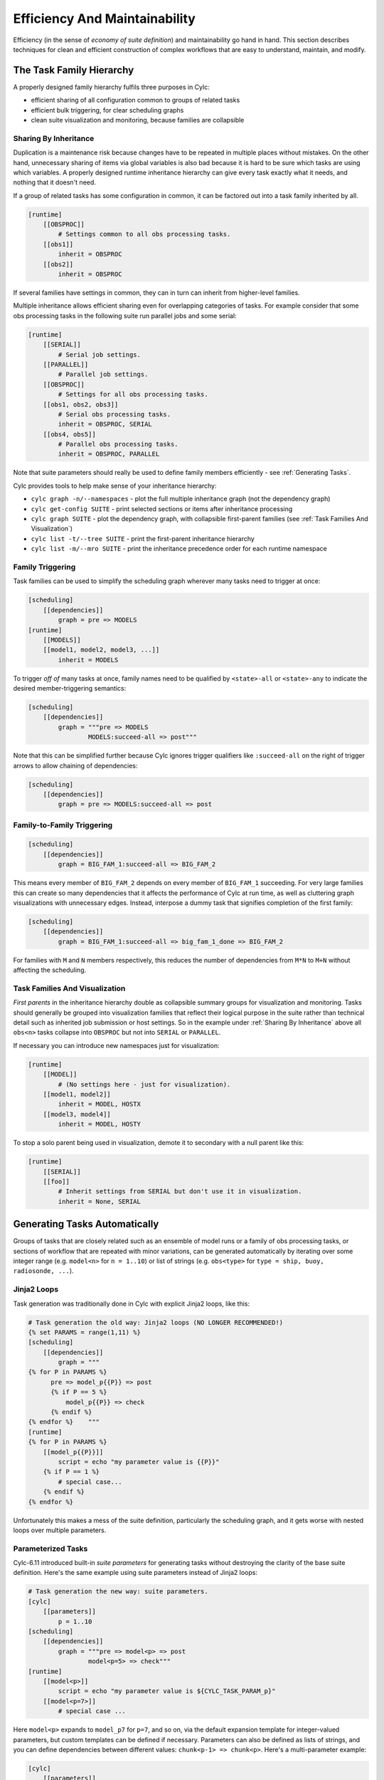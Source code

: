 .. _Efficiency And Maintainability:

Efficiency And Maintainability
==============================

Efficiency (in the sense of *economy of suite definition*) and
maintainability go hand in hand. This section describes techniques for clean
and efficient construction of complex workflows that are easy to understand,
maintain, and modify.


.. _The Task Family Hierarchy:

The Task Family Hierarchy
-------------------------

A properly designed family hierarchy fulfils three purposes in Cylc:

- efficient sharing of all configuration common to groups of related
  tasks
- efficient bulk triggering, for clear scheduling graphs
- clean suite visualization and monitoring, because families are
  collapsible


.. _Sharing By Inheritance:

Sharing By Inheritance
^^^^^^^^^^^^^^^^^^^^^^

Duplication is a maintenance risk because changes have to be repeated in
multiple places without mistakes. On the other hand, unnecessary sharing of
items via global variables is also bad because it is hard to be sure which
tasks are using which variables. A properly designed runtime inheritance
hierarchy can give every task exactly what it needs, and nothing that it
doesn't need.

If a group of related tasks has some configuration in common, it can be
factored out into a task family inherited by all.

.. code-block:: cylc

   [runtime]
       [[OBSPROC]]
           # Settings common to all obs processing tasks.
       [[obs1]]
           inherit = OBSPROC
       [[obs2]]
           inherit = OBSPROC

If several families have settings in common, they can in turn can inherit
from higher-level families. 

Multiple inheritance allows efficient sharing even for overlapping categories
of tasks. For example consider that some obs processing tasks in the following
suite run parallel jobs and some serial:

.. code-block:: cylc

   [runtime]
       [[SERIAL]]
           # Serial job settings.
       [[PARALLEL]]
           # Parallel job settings.
       [[OBSPROC]]
           # Settings for all obs processing tasks.
       [[obs1, obs2, obs3]]
           # Serial obs processing tasks.
           inherit = OBSPROC, SERIAL
       [[obs4, obs5]]
           # Parallel obs processing tasks.
           inherit = OBSPROC, PARALLEL

Note that suite parameters should really be used to define family members
efficiently - see :ref:`Generating Tasks`.

Cylc provides tools to help make sense of your inheritance hierarchy:

- ``cylc graph -n/--namespaces`` - plot the full multiple
  inheritance graph (not the dependency graph)
- ``cylc get-config SUITE`` - print selected sections or items
  after inheritance processing
- ``cylc graph SUITE`` - plot the dependency graph, with
  collapsible first-parent families
  (see :ref:`Task Families And Visualization`)
- ``cylc list -t/--tree SUITE`` - print the first-parent
  inheritance hierarchy
- ``cylc list -m/--mro SUITE`` - print the inheritance
  precedence order for each runtime namespace


Family Triggering
^^^^^^^^^^^^^^^^^

Task families can be used to simplify the scheduling graph wherever many
tasks need to trigger at once:

.. code-block:: cylc

   [scheduling]
       [[dependencies]]
           graph = pre => MODELS
   [runtime]
       [[MODELS]]
       [[model1, model2, model3, ...]]
           inherit = MODELS

To trigger *off of* many tasks at once, family names need to be qualified
by ``<state>-all`` or ``<state>-any`` to indicate the desired
member-triggering semantics:

.. code-block:: cylc

   [scheduling]
       [[dependencies]]
           graph = """pre => MODELS
                   MODELS:succeed-all => post"""

Note that this can be simplified further because Cylc ignores trigger
qualifiers like ``:succeed-all`` on the right of trigger arrows
to allow chaining of dependencies:

.. code-block:: cylc

   [scheduling]
       [[dependencies]]
           graph = pre => MODELS:succeed-all => post


Family-to-Family Triggering
^^^^^^^^^^^^^^^^^^^^^^^^^^^

.. code-block:: cylc

   [scheduling]
       [[dependencies]]
           graph = BIG_FAM_1:succeed-all => BIG_FAM_2

This means every member of ``BIG_FAM_2`` depends on every member
of ``BIG_FAM_1`` succeeding. For very large families this can create so
many dependencies that it affects the performance of Cylc at run time, as
well as cluttering graph visualizations with unnecessary edges. Instead,
interpose a dummy task that signifies completion of the first family:

.. code-block:: cylc

   [scheduling]
       [[dependencies]]
           graph = BIG_FAM_1:succeed-all => big_fam_1_done => BIG_FAM_2

For families with ``M`` and ``N`` members respectively, this 
reduces the number of dependencies from ``M*N`` to ``M+N``
without affecting the scheduling.

.. image:: ../img/fam-to-fam-1.png

.. image:: ../img/fam-to-fam-2.png


.. _Task Families And Visualization:

Task Families And Visualization
^^^^^^^^^^^^^^^^^^^^^^^^^^^^^^^

*First parents* in the inheritance hierarchy double as collapsible summary
groups for visualization and monitoring. Tasks should generally be grouped into
visualization families that reflect their logical purpose in the suite rather
than technical detail such as inherited job submission or host settings. So in
the example under :ref:`Sharing By Inheritance` above all
``obs<n>`` tasks collapse into ``OBSPROC`` but not into
``SERIAL`` or ``PARALLEL``.

If necessary you can introduce new namespaces just for visualization:

.. code-block:: cylc

   [runtime]
       [[MODEL]]
           # (No settings here - just for visualization).
       [[model1, model2]]
           inherit = MODEL, HOSTX
       [[model3, model4]]
           inherit = MODEL, HOSTY

To stop a solo parent being used in visualization, demote it to secondary with
a null parent like this:

.. code-block:: cylc

   [runtime]
       [[SERIAL]]
       [[foo]]
           # Inherit settings from SERIAL but don't use it in visualization.
           inherit = None, SERIAL


.. _Generating Tasks:

Generating Tasks Automatically
------------------------------

Groups of tasks that are closely related such as an ensemble of model runs or
a family of obs processing tasks, or sections of workflow that are repeated
with minor variations, can be generated automatically by iterating over
some integer range (e.g. ``model<n>`` for ``n = 1..10``) or
list of strings (e.g. ``obs<type>`` for
``type = ship, buoy, radiosonde, ...``).


Jinja2 Loops
^^^^^^^^^^^^

Task generation was traditionally done in Cylc with explicit Jinja2 loops,
like this:

.. code-block:: cylc

   # Task generation the old way: Jinja2 loops (NO LONGER RECOMMENDED!)
   {% set PARAMS = range(1,11) %}
   [scheduling]
       [[dependencies]]
           graph = """
   {% for P in PARAMS %}
         pre => model_p{{P}} => post
         {% if P == 5 %}
             model_p{{P}} => check
         {% endif %}
   {% endfor %}    """
   [runtime]
   {% for P in PARAMS %}
       [[model_p{{P}}]]
           script = echo "my parameter value is {{P}}"
       {% if P == 1 %}
           # special case...
       {% endif %}
   {% endfor %}

Unfortunately this makes a mess of the suite definition, particularly the
scheduling graph, and it gets worse with nested loops over multiple parameters.

.. image:: ../img/param-1.png


.. _SDG Parameterized Tasks:

Parameterized Tasks
^^^^^^^^^^^^^^^^^^^

Cylc-6.11 introduced built-in *suite parameters* for generating tasks
without destroying the clarity of the base suite definition. Here's the same
example using suite parameters instead of Jinja2 loops:

.. code-block:: cylc

   # Task generation the new way: suite parameters.
   [cylc]
       [[parameters]]
           p = 1..10
   [scheduling]
       [[dependencies]]
           graph = """pre => model<p> => post
                   model<p=5> => check"""
   [runtime]
       [[model<p>]]
           script = echo "my parameter value is ${CYLC_TASK_PARAM_p}"
       [[model<p=7>]]
           # special case ...

Here ``model<p>`` expands to ``model_p7`` for ``p=7``,
and so on, via the default expansion template for integer-valued parameters,
but custom templates can be defined if necessary. Parameters can also be
defined as lists of strings, and you can define dependencies between different
values: ``chunk<p-1> => chunk<p>``.  Here's a multi-parameter example:

.. code-block:: cylc

   [cylc]
       [[parameters]]
           run = a, b, c
           m = 1..5
   [scheduling]
       [[dependencies]]
           graph = pre => init<run> => sim<run,m> => close<run> => post
   [runtime]
       [[sim<run,m>]]

.. image:: ../img/param-2.png

If family members are defined by suite parameters, then parameterized
trigger expressions are equivalent to family ``:<state>-all`` triggers.
For example, this:

.. code-block:: cylc

   [cylc]
       [[parameters]]
           n = 1..5
   [scheduling]
       [[dependencies]]
           graph = pre => model<n> => post
   [runtime]
       [[MODELS]]
       [[model<n>]]
           inherit = MODELS

is equivalent to this:

.. code-block:: cylc

   [cylc]
       [[parameters]]
           n = 1..5
   [scheduling]
       [[dependencies]]
           graph = pre => MODELS:succeed-all => post
   [runtime]
       [[MODELS]]
       [[model<n>]]
           inherit = MODELS

(but future plans for family triggering may make the second case more
efficient for very large families).

For more information on parameterized tasks see the Cylc user guide.


.. _Optional App Config Files:

Optional App Config Files
-------------------------

Closely related tasks with few configuration differences between them - such as
multiple UM forecast and reconfiguration apps in the same suite - should use
the same Rose app configuration with the differences supplied by optional
configs, rather than duplicating the entire app for each task.

Optional app configs should be valid on top of the main app config and not
dependent on the use of other optional app configs. This ensures they will
work correctly with macros and can therefore be upgraded automatically.

.. note::

   Currently optional configs don't work very well with UM STASH
   configuration - see :ref:`UM STASH in Optional App Configs`.

Optional app configs can be loaded by command line switch:

.. code-block:: bash

   rose task-run -O key1 -O key2

or by environment variable:

.. code-block:: bash

   ROSE_APP_OPT_CONF_KEYS = key1 key2

The environment variable is generally preferred in suites because you don't
have to repeat and override the root-level script configuration: 

.. code-block:: cylc

   [runtime]
       [[root]]
           script = rose task-run -v
       [[foo]]
           [[[environment]]]
               ROSE_APP_OPT_CONF_KEYS = key1 key2
